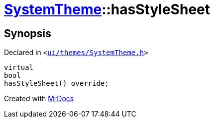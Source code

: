 [#SystemTheme-hasStyleSheet]
= xref:SystemTheme.adoc[SystemTheme]::hasStyleSheet
:relfileprefix: ../
:mrdocs:


== Synopsis

Declared in `&lt;https://github.com/PrismLauncher/PrismLauncher/blob/develop/launcher/ui/themes/SystemTheme.h#L49[ui&sol;themes&sol;SystemTheme&period;h]&gt;`

[source,cpp,subs="verbatim,replacements,macros,-callouts"]
----
virtual
bool
hasStyleSheet() override;
----



[.small]#Created with https://www.mrdocs.com[MrDocs]#
